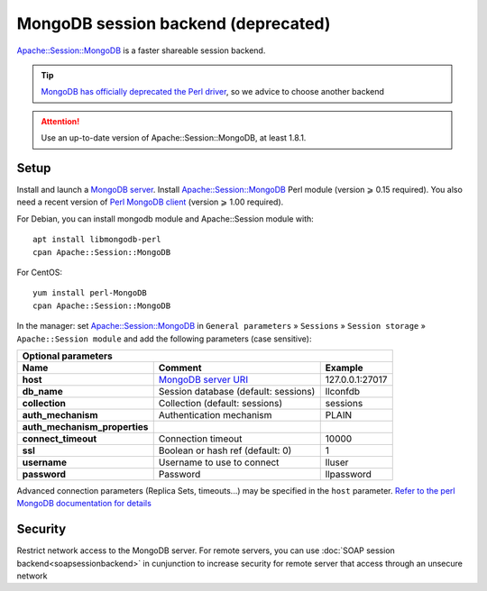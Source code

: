 MongoDB session backend (deprecated)
====================================

`Apache::Session::MongoDB <https://metacpan.org/pod/Apache::Session::MongoDB>`__
is a faster shareable session backend.

.. tip::

   `MongoDB has officially deprecated the Perl driver <https://www.mongodb.com/blog/post/the-mongodb-perl-driver-is-being-deprecated>`__, so we advice to choose another backend


.. attention::

    Use an up-to-date version of Apache::Session::MongoDB, at least 1.8.1.

Setup
-----

Install and launch a `MongoDB server <https://www.mongodb.org/>`__.
Install
`Apache::Session::MongoDB <http://search.cpan.org/perldoc?Apache::Session::MongoDB>`__
Perl module (version ⩾ 0.15 required). You also need a recent version of
`Perl MongoDB
client <http://search.cpan.org/~mongodb/MongoDB-v1.2.2/>`__ (version ⩾
1.00 required).

For Debian, you can install mongodb module and Apache::Session module with:

::

   apt install libmongodb-perl
   cpan Apache::Session::MongoDB

For CentOS:

::

   yum install perl-MongoDB
   cpan Apache::Session::MongoDB


In the manager: set
`Apache::Session::MongoDB <http://search.cpan.org/perldoc?Apache::Session::MongoDB>`__
in ``General parameters`` » ``Sessions`` » ``Session storage`` »
``Apache::Session module`` and add the following parameters (case
sensitive):

============================= ============================================================================================ ===============
Optional parameters
------------------------------------------------------------------------------------------------------------------------------------------
Name                          Comment                                                                                      Example
============================= ============================================================================================ ===============
**host**                      `MongoDB server URI <https://metacpan.org/pod/MongoDB::MongoClient#CONNECTION-STRING-URI>`__ 127.0.0.1:27017
**db_name**                   Session database (default: sessions)                                                         llconfdb
**collection**                Collection (default: sessions)                                                               sessions
**auth_mechanism**            Authentication mechanism                                                                     PLAIN
**auth_mechanism_properties**
**connect_timeout**           Connection timeout                                                                           10000
**ssl**                       Boolean or hash ref (default: 0)                                                             1
**username**                  Username to use to connect                                                                   lluser
**password**                  Password                                                                                     llpassword
============================= ============================================================================================ ===============

Advanced connection parameters (Replica Sets, timeouts...) may be
specified in the ``host`` parameter. `Refer to the perl MongoDB
documentation for
details <https://metacpan.org/pod/MongoDB::MongoClient#CONNECTION-STRING-URI>`__

Security
--------

Restrict network access to the MongoDB server. For remote servers, you
can use :doc:`SOAP session backend<soapsessionbackend>` in cunjunction
to increase security for remote server that access through an unsecure
network
